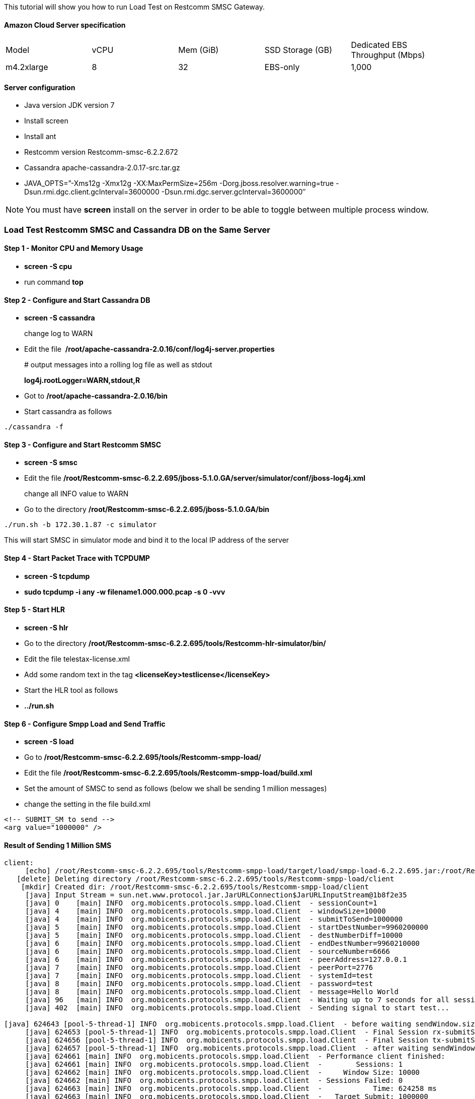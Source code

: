 This tutorial will show you how to run Load Test on Restcomm SMSC Gateway.

[[amazon-cloud-server-specification]]
Amazon Cloud Server specification
^^^^^^^^^^^^^^^^^^^^^^^^^^^^^^^^^

[cols=",,,,",]
|=========================================================================
|Model |vCPU |Mem (GiB) |SSD Storage (GB) |Dedicated EBS Throughput (Mbps)
|m4.2xlarge |8 |32 |EBS-only |1,000
|=========================================================================

[[server-configuration]]
Server configuration
^^^^^^^^^^^^^^^^^^^^

* Java version JDK version 7
* Install screen
* Install ant
* Restcomm version Restcomm-smsc-6.2.2.672
* Cassandra apache-cassandra-2.0.17-src.tar.gz
* JAVA_OPTS=”-Xms12g -Xmx12g -XX:MaxPermSize=256m -Dorg.jboss.resolver.warning=true -Dsun.rmi.dgc.client.gcInterval=3600000 -Dsun.rmi.dgc.server.gcInterval=3600000″

NOTE: You must have *screen* install on the server in order to be able to toggle between multiple process window.

[[load-test-Restcomm-smsc-and-cassandra-db-on-the-same-server]]
Load Test Restcomm SMSC and Cassandra DB on the Same Server
~~~~~~~~~~~~~~~~~~~~~~~~~~~~~~~~~~~~~~~~~~~~~~~~~~~~~~~~~~~

[[step-1---monitor-cpu-and-memory-usage]]
Step 1 - Monitor CPU and Memory Usage
^^^^^^^^^^^^^^^^^^^^^^^^^^^^^^^^^^^^^

* *screen -S cpu*
* run command *top*

[[step-2---configure-and-start-cassandra-db]]
Step 2 - Configure and Start Cassandra DB
^^^^^^^^^^^^^^^^^^^^^^^^^^^^^^^^^^^^^^^^^

* *screen -S cassandra* 
+
change log to WARN
* Edit the file  */root/apache-cassandra-2.0.16/conf/log4j-server.properties* 
+
# output messages into a rolling log file as well as stdout
+
*log4j.rootLogger=WARN,stdout,R*
* Got to */root/apache-cassandra-2.0.16/bin*
* Start cassandra as follows 
----
./cassandra -f
----

[[step-3---configure-and-start-Restcomm-smsc]]
Step 3 - Configure and Start Restcomm SMSC
^^^^^^^^^^^^^^^^^^^^^^^^^^^^^^^^^^^^^^^^^^

* *screen -S smsc*
* Edit the file */root/Restcomm-smsc-6.2.2.695/jboss-5.1.0.GA/server/simulator/conf/jboss-log4j.xml* 
+
change all INFO value to WARN
* Go to the directory */root/Restcomm-smsc-6.2.2.695/jboss-5.1.0.GA/bin* 
----
./run.sh -b 172.30.1.87 -c simulator
----

This will start SMSC in simulator mode and bind it to the local IP address of the server

[[step-4---start-packet-trace-with-tcpdump]]
Step 4 - Start Packet Trace with TCPDUMP
^^^^^^^^^^^^^^^^^^^^^^^^^^^^^^^^^^^^^^^^

* *screen -S tcpdump*
* *sudo tcpdump -i any -w filename1.000.000.pcap -s 0 -vvv*

[[step-5---start-hlr]]
Step 5 - Start HLR
^^^^^^^^^^^^^^^^^^

* *screen -S hlr*
* Go to the directory */root/Restcomm-smsc-6.2.2.695/tools/Restcomm-hlr-simulator/bin/*
* Edit the file telestax-license.xml
* Add some random text in the tag *<licenseKey>testlicense</licenseKey>*
* Start the HLR tool as follows
* *../run.sh*

[[step-6---configure-smpp-load-and-send-traffic]]
Step 6 - Configure Smpp Load and Send Traffic
^^^^^^^^^^^^^^^^^^^^^^^^^^^^^^^^^^^^^^^^^^^^^

* *screen -S load*
* Go to */root/Restcomm-smsc-6.2.2.695/tools/Restcomm-smpp-load/*
* Edit the file */root/Restcomm-smsc-6.2.2.695/tools/Restcomm-smpp-load/build.xml*
* Set the amount of SMSC to send as follows (below we shall be sending 1 million messages)
* change the setting in the file build.xml 
----
<!-- SUBMIT_SM to send --> 
<arg value="1000000" />
----

[[result-of-sending-1-million-sms]]
Result of Sending 1 Million SMS
^^^^^^^^^^^^^^^^^^^^^^^^^^^^^^^

[source,lang:default,decode:true]
----
client:
     [echo] /root/Restcomm-smsc-6.2.2.695/tools/Restcomm-smpp-load/target/load/smpp-load-6.2.2.695.jar:/root/Restcomm-smsc-6.2.2.695/tools/Restcomm-smpp-load/target/load/ch-smpp-5.0.7.GA-Restcomm.jar:/root/Restcomm-smsc-6.2.2.695/tools/Restcomm-smpp-load/target/load/netty-3.9.0.Final.jar:/root/Restcomm-smsc-6.2.2.695/tools/Restcomm-smpp-load/target/load/slf4j-api-1.5.6.jar:/root/Restcomm-smsc-6.2.2.695/tools/Restcomm-smpp-load/target/load/slf4j-log4j12-1.5.6.jar:/root/Restcomm-smsc-6.2.2.695/tools/Restcomm-smpp-load/target/load/ch-commons-charset-3.0.2.jar:/root/Restcomm-smsc-6.2.2.695/tools/Restcomm-smpp-load/target/load/ch-commons-util-6.0.1.jar:/root/Restcomm-smsc-6.2.2.695/tools/Restcomm-smpp-load/target/load/joda-time-2.6.jar:/root/Restcomm-smsc-6.2.2.695/tools/Restcomm-smpp-load/target/load/log4j-1.2.14.jar:/root/Restcomm-smsc-6.2.2.695/tools/Restcomm-smpp-load/src/main/resources
   [delete] Deleting directory /root/Restcomm-smsc-6.2.2.695/tools/Restcomm-smpp-load/client
    [mkdir] Created dir: /root/Restcomm-smsc-6.2.2.695/tools/Restcomm-smpp-load/client
     [java] Input Stream = sun.net.www.protocol.jar.JarURLConnection$JarURLInputStream@1b8f2e35
     [java] 0    [main] INFO  org.mobicents.protocols.smpp.load.Client  - sessionCount=1
     [java] 4    [main] INFO  org.mobicents.protocols.smpp.load.Client  - windowSize=10000
     [java] 4    [main] INFO  org.mobicents.protocols.smpp.load.Client  - submitToSend=1000000
     [java] 5    [main] INFO  org.mobicents.protocols.smpp.load.Client  - startDestNumber=9960200000
     [java] 5    [main] INFO  org.mobicents.protocols.smpp.load.Client  - destNumberDiff=10000
     [java] 6    [main] INFO  org.mobicents.protocols.smpp.load.Client  - endDestNumber=9960210000
     [java] 6    [main] INFO  org.mobicents.protocols.smpp.load.Client  - sourceNumber=6666
     [java] 6    [main] INFO  org.mobicents.protocols.smpp.load.Client  - peerAddress=127.0.0.1
     [java] 7    [main] INFO  org.mobicents.protocols.smpp.load.Client  - peerPort=2776
     [java] 7    [main] INFO  org.mobicents.protocols.smpp.load.Client  - systemId=test
     [java] 8    [main] INFO  org.mobicents.protocols.smpp.load.Client  - password=test
     [java] 8    [main] INFO  org.mobicents.protocols.smpp.load.Client  - message=Hello World
     [java] 96   [main] INFO  org.mobicents.protocols.smpp.load.Client  - Waiting up to 7 seconds for all sessions to bind...
     [java] 402  [main] INFO  org.mobicents.protocols.smpp.load.Client  - Sending signal to start test...

[java] 624643 [pool-5-thread-1] INFO  org.mobicents.protocols.smpp.load.Client  - before waiting sendWindow.size: 0
     [java] 624653 [pool-5-thread-1] INFO  org.mobicents.protocols.smpp.load.Client  - Final Session rx-submitSM[request=0 expired=0 response=0 avgWaitTime=0.0ms avgResponseTime=0.0ms avgEstimatedProcessingTime=0.0ms cmdStatus=[]]
     [java] 624656 [pool-5-thread-1] INFO  org.mobicents.protocols.smpp.load.Client  - Final Session tx-submitSM[request=1000000 expired=0 response=1000000 avgWaitTime=0.5ms avgResponseTime=6030.1ms avgEstimatedProcessingTime=0.2ms cmdStatus=[0=1000000]]
     [java] 624657 [pool-5-thread-1] INFO  org.mobicents.protocols.smpp.load.Client  - after waiting sendWindow.size: 0
     [java] 624661 [main] INFO  org.mobicents.protocols.smpp.load.Client  - Performance client finished:
     [java] 624661 [main] INFO  org.mobicents.protocols.smpp.load.Client  -        Sessions: 1
     [java] 624662 [main] INFO  org.mobicents.protocols.smpp.load.Client  -     Window Size: 10000
     [java] 624662 [main] INFO  org.mobicents.protocols.smpp.load.Client  - Sessions Failed: 0
     [java] 624663 [main] INFO  org.mobicents.protocols.smpp.load.Client  -            Time: 624258 ms
     [java] 624663 [main] INFO  org.mobicents.protocols.smpp.load.Client  -   Target Submit: 1000000
     [java] 624663 [main] INFO  org.mobicents.protocols.smpp.load.Client  -   Actual Submit: 1000000
     [java] 624664 [main] INFO  org.mobicents.protocols.smpp.load.Client  -   Throttled Message count: 0
     [java] 624666 [main] INFO  org.mobicents.protocols.smpp.load.Client  -      Throughput: 1601.902 per sec
     [java] 624667 [main] INFO  org.mobicents.protocols.smpp.load.Client  -  Session 0: submitSM [request=1000000 expired=0 response=1000000 avgWaitTime=0.5ms avgResponseTime=6030.1ms avgEstimatedProcessingTime=0.2ms cmdStatus=[0=1000000]]
     [java] 624667 [main] INFO  org.mobicents.protocols.smpp.load.Client  - Shutting down client bootstrap and executors...
     [java] 624675 [main] INFO  org.mobicents.protocols.smpp.load.Client  - Done. Exiting

BUILD SUCCESSFUL
Total time: 10 minutes 25 seconds
----

Notice the result.

* *Average of 1601 message per second*

[[result-of-sending-500.000-sms]]
Result of Sending 500.000 SMS
^^^^^^^^^^^^^^^^^^^^^^^^^^^^^

Edit build.xml file 
----
<!-- SUBMIT_SM to send --> 
<arg value="500000" />
----

[source,lang:default,decode:true]
----
Sending signal to start test...
     [java] 297830 [pool-5-thread-1] INFO  org.mobicents.protocols.smpp.load.Client  - before waiting sendWindow.size: 0
     [java] 297839 [pool-5-thread-1] INFO  org.mobicents.protocols.smpp.load.Client  - Final Session rx-submitSM[request=0 expired=0 response=0 avgWaitTime=0.0ms avgResponseTime=0.0ms avgEstimatedProcessingTime=0.0ms cmdStatus=[]]
     [java] 297842 [pool-5-thread-1] INFO  org.mobicents.protocols.smpp.load.Client  - Final Session tx-submitSM[request=500000 expired=0 response=500000 avgWaitTime=0.4ms avgResponseTime=5740.0ms avgEstimatedProcessingTime=0.1ms cmdStatus=[0=500000]]
     [java] 297843 [pool-5-thread-1] INFO  org.mobicents.protocols.smpp.load.Client  - after waiting sendWindow.size: 0
     [java] 297847 [main] INFO  org.mobicents.protocols.smpp.load.Client  - Performance client finished:
     [java] 297847 [main] INFO  org.mobicents.protocols.smpp.load.Client  -        Sessions: 1
     [java] 297848 [main] INFO  org.mobicents.protocols.smpp.load.Client  -     Window Size: 10000
     [java] 297848 [main] INFO  org.mobicents.protocols.smpp.load.Client  - Sessions Failed: 0
     [java] 297848 [main] INFO  org.mobicents.protocols.smpp.load.Client  -            Time: 297694 ms
     [java] 297849 [main] INFO  org.mobicents.protocols.smpp.load.Client  -   Target Submit: 500000
     [java] 297849 [main] INFO  org.mobicents.protocols.smpp.load.Client  -   Actual Submit: 500000
     [java] 297849 [main] INFO  org.mobicents.protocols.smpp.load.Client  -   Throttled Message count: 0
     [java] 297851 [main] INFO  org.mobicents.protocols.smpp.load.Client  -      Throughput: 1679.577 per sec
     [java] 297852 [main] INFO  org.mobicents.protocols.smpp.load.Client  -  Session 0: submitSM [request=500000 expired=0 response=500000 avgWaitTime=0.4ms avgResponseTime=5740.0ms avgEstimatedProcessingTime=0.1ms cmdStatus=[0=500000]]
     [java] 297852 [main] INFO  org.mobicents.protocols.smpp.load.Client  - Shutting down client bootstrap and executors...
     [java] 297857 [main] INFO  org.mobicents.protocols.smpp.load.Client  - Done. Exiting

BUILD SUCCESSFUL
Total time: 4 minutes 59 seconds
----

Notice the result.

* *Average of 1679 message per second*

[[result-of-sending-100.000-sms]]
Result of Sending 100.000 SMS
^^^^^^^^^^^^^^^^^^^^^^^^^^^^^

Edit build.xml file 
----
<!-- SUBMIT_SM to send --> 
<arg value="100000" />
----

[source,lang:default,decode:true]
----
 Sending signal to start test...
     [java] 58146 [pool-5-thread-1] INFO  org.mobicents.protocols.smpp.load.Client  - before waiting sendWindow.size: 0
     [java] 58154 [pool-5-thread-1] INFO  org.mobicents.protocols.smpp.load.Client  - Final Session rx-submitSM[request=0 expired=0 response=0 avgWaitTime=0.0ms avgResponseTime=0.0ms avgEstimatedProcessingTime=0.0ms cmdStatus=[]]
     [java] 58157 [pool-5-thread-1] INFO  org.mobicents.protocols.smpp.load.Client  - Final Session tx-submitSM[request=100000 expired=0 response=100000 avgWaitTime=0.4ms avgResponseTime=5214.0ms avgEstimatedProcessingTime=0.0ms cmdStatus=[0=100000]]
     [java] 58158 [pool-5-thread-1] INFO  org.mobicents.protocols.smpp.load.Client  - after waiting sendWindow.size: 0
     [java] 58162 [main] INFO  org.mobicents.protocols.smpp.load.Client  - Performance client finished:
     [java] 58162 [main] INFO  org.mobicents.protocols.smpp.load.Client  -        Sessions: 1
     [java] 58163 [main] INFO  org.mobicents.protocols.smpp.load.Client  -     Window Size: 10000
     [java] 58163 [main] INFO  org.mobicents.protocols.smpp.load.Client  - Sessions Failed: 0
     [java] 58163 [main] INFO  org.mobicents.protocols.smpp.load.Client  -            Time: 57999 ms
     [java] 58164 [main] INFO  org.mobicents.protocols.smpp.load.Client  -   Target Submit: 100000
     [java] 58164 [main] INFO  org.mobicents.protocols.smpp.load.Client  -   Actual Submit: 100000
     [java] 58165 [main] INFO  org.mobicents.protocols.smpp.load.Client  -   Throttled Message count: 0
     [java] 58169 [main] INFO  org.mobicents.protocols.smpp.load.Client  -      Throughput: 1724.168 per sec
     [java] 58170 [main] INFO  org.mobicents.protocols.smpp.load.Client  -  Session 0: submitSM [request=100000 expired=0 response=100000 avgWaitTime=0.4ms avgResponseTime=5214.0ms avgEstimatedProcessingTime=0.0ms cmdStatus=[0=100000]]
     [java] 58170 [main] INFO  org.mobicents.protocols.smpp.load.Client  - Shutting down client bootstrap and executors...
     [java] 58176 [main] INFO  org.mobicents.protocols.smpp.load.Client  - Done. Exiting

BUILD SUCCESSFUL
Total time: 59 seconds
----

Notice the result.

* *Average of 1724 message per second*

[[result-of-sending-100.000-sms-1]]
Result of Sending 100.000 SMS
^^^^^^^^^^^^^^^^^^^^^^^^^^^^^

Edit build.xml file 
----
<!-- SUBMIT_SM to send --> 
<arg value="50000" />
----

[source,lang:default,decode:true]
----
Sending signal to start test...
     [java] 20771 [pool-5-thread-1] INFO  org.mobicents.protocols.smpp.load.Client  - before waiting sendWindow.size: 0
     [java] 20780 [pool-5-thread-1] INFO  org.mobicents.protocols.smpp.load.Client  - Final Session rx-submitSM[request=0 expired=0 response=0 avgWaitTime=0.0ms avgResponseTime=0.0ms avgEstimatedProcessingTime=0.0ms cmdStatus=[]]
     [java] 20782 [pool-5-thread-1] INFO  org.mobicents.protocols.smpp.load.Client  - Final Session tx-submitSM[request=50000 expired=0 response=50000 avgWaitTime=0.2ms avgResponseTime=2954.0ms avgEstimatedProcessingTime=0.0ms cmdStatus=[0=50000]]
     [java] 20782 [pool-5-thread-1] INFO  org.mobicents.protocols.smpp.load.Client  - after waiting sendWindow.size: 0
     [java] 20786 [main] INFO  org.mobicents.protocols.smpp.load.Client  - Performance client finished:
     [java] 20786 [main] INFO  org.mobicents.protocols.smpp.load.Client  -        Sessions: 1
     [java] 20787 [main] INFO  org.mobicents.protocols.smpp.load.Client  -     Window Size: 10000
     [java] 20787 [main] INFO  org.mobicents.protocols.smpp.load.Client  - Sessions Failed: 0
     [java] 20787 [main] INFO  org.mobicents.protocols.smpp.load.Client  -            Time: 20634 ms
     [java] 20788 [main] INFO  org.mobicents.protocols.smpp.load.Client  -   Target Submit: 50000
     [java] 20788 [main] INFO  org.mobicents.protocols.smpp.load.Client  -   Actual Submit: 50000
     [java] 20789 [main] INFO  org.mobicents.protocols.smpp.load.Client  -   Throttled Message count: 0
     [java] 20790 [main] INFO  org.mobicents.protocols.smpp.load.Client  -      Throughput: 2423.185 per sec
     [java] 20790 [main] INFO  org.mobicents.protocols.smpp.load.Client  -  Session 0: submitSM [request=50000 expired=0 response=50000 avgWaitTime=0.2ms avgResponseTime=2954.0ms avgEstimatedProcessingTime=0.0ms cmdStatus=[0=50000]]
     [java] 20791 [main] INFO  org.mobicents.protocols.smpp.load.Client  - Shutting down client bootstrap and executors...
     [java] 20797 [main] INFO  org.mobicents.protocols.smpp.load.Client  - Done. Exiting

BUILD SUCCESSFUL
Total time: 21 seconds
----

Notice the result.

* *Average of 2423 message per second*

[[result-from-packet-tcpdump]]
Result from Packet Tcpdump
^^^^^^^^^^^^^^^^^^^^^^^^^^

[[smpp-operations-summary]]
SMPP Operations Summary
+++++++++++++++++++++++

image:./images/smpp-summary-load-test.png[smpp-summary-load-test,width=777,height=385]

[[gsm-map-operations]]
GSM Map Operations
^^^^^^^^^^^^^^^^^^

image:./images/gsm-operations-summary.png[gsm-operations-summary,width=1030,height=385]

[[result-cpu-usage]]
Result CPU Usage
^^^^^^^^^^^^^^^^

CPU usage constantly oscillated between 55 and 60 percent

image:./images/smsc-load-1.000.000.png[smsc-load-1.000.000,width=748,height=406]

[[smsc-metrics-from-the-Restcomm-smsc-admin-ui]]
SMSC Metrics from the Restcomm SMSC Admin UI
^^^^^^^^^^^^^^^^^^^^^^^^^^^^^^^^^^^^^^^^^^^^

image:./images/smsc-metrics.png[smsc-metrics,width=666,height=318]

image:./images/smsc-metrics2.png[smsc-metrics2,width=682,height=476]

[[load-test-Restcomm-smsc-and-cassandra-db-on-separate-servers]]
Load Test Restcomm SMSC and Cassandra DB on Separate Servers
~~~~~~~~~~~~~~~~~~~~~~~~~~~~~~~~~~~~~~~~~~~~~~~~~~~~~~~~~~~~

On the first server that will host the Cassandra DB, you need to make modifications to the **/root/apache-cassandra-2.0.16/conf/cassandra.yaml** to allow Cassandra DB to bind to a routable IP instead of the localhost.

Change

* *listen_address: localhost*
* *rpc_address:* *localhost*

to the local IP address of the server ex.

* * listen_address: 172.30.1.160*
* *rpc_address: 172.30.1.160*

Start Cassandra as mentioned above in *Step 2*

On the server that will host Restcomm SMSC Gateway, you must point to the IP address of the Cassandra server to which the SMSC gateway  must connect.

*  Edit the file /Restcomm-smsc-6.2.2.664/jboss-5.1.0.GA/server/simulator/data/SmscManagement_smscproperties.xml
* Search for this line *<dbHosts value="127.0.0.1"/>*
* Change the loopback *"127.0.0.1"* IP to the IP address of the Cassandra DB server.

IMPORTANT: *If you are on Amazon EC2, make sure your Security Group allows the appropriate ports and traffic between SMSC gateway and Cassandra DB using the local IP address*

[[result-of-sending-1.000.000-sms]]
Result of Sending 1.000.000 SMS
^^^^^^^^^^^^^^^^^^^^^^^^^^^^^^^

* 1 minute 30 seconds slower due to Network Latency
* Throughput: 1420.067 per sec which is about 200 messages lesser and running both SMSC and Cassandra on the same server

[source,lang:default,decode:true]
----
Sending signal to start test...
     [java] 704331 [pool-5-thread-1] INFO  org.mobicents.protocols.smpp.load.Client  - before waiting sendWindow.size: 0
     [java] 704339 [pool-5-thread-1] INFO  org.mobicents.protocols.smpp.load.Client  - Final Session rx-submitSM[request=0 expired=0 response=0 avgWaitTime=0.0ms avgResponseTime=0.0ms avgEstimatedProcessingTime=0.0ms cmdStatus=[]]
     [java] 704342 [pool-5-thread-1] INFO  org.mobicents.protocols.smpp.load.Client  - Final Session tx-submitSM[request=1000000 expired=0 response=1000000 avgWaitTime=0.5ms avgResponseTime=6904.1ms avgEstimatedProcessingTime=0.3ms cmdStatus=[0=1000000]]
     [java] 704343 [pool-5-thread-1] INFO  org.mobicents.protocols.smpp.load.Client  - after waiting sendWindow.size: 0
     [java] 704346 [main] INFO  org.mobicents.protocols.smpp.load.Client  - Performance client finished:
     [java] 704346 [main] INFO  org.mobicents.protocols.smpp.load.Client  -        Sessions: 1
     [java] 704346 [main] INFO  org.mobicents.protocols.smpp.load.Client  -     Window Size: 10000
     [java] 704347 [main] INFO  org.mobicents.protocols.smpp.load.Client  - Sessions Failed: 0
     [java] 704347 [main] INFO  org.mobicents.protocols.smpp.load.Client  -            Time: 704192 ms
     [java] 704347 [main] INFO  org.mobicents.protocols.smpp.load.Client  -   Target Submit: 1000000
     [java] 704347 [main] INFO  org.mobicents.protocols.smpp.load.Client  -   Actual Submit: 1000000
     [java] 704348 [main] INFO  org.mobicents.protocols.smpp.load.Client  -   Throttled Message count: 0
     [java] 704349 [main] INFO  org.mobicents.protocols.smpp.load.Client  -      Throughput: 1420.067 per sec
     [java] 704350 [main] INFO  org.mobicents.protocols.smpp.load.Client  -  Session 0: submitSM [request=1000000 expired=0 response=1000000 avgWaitTime=0.5ms avgResponseTime=6904.1ms avgEstimatedProcessingTime=0.3ms cmdStatus=[0=1000000]]
     [java] 704350 [main] INFO  org.mobicents.protocols.smpp.load.Client  - Shutting down client bootstrap and executors...
     [java] 704355 [main] INFO  org.mobicents.protocols.smpp.load.Client  - Done. Exiting

BUILD SUCCESSFUL
Total time: 11 minutes 45 seconds
----

[[result-of-sending-500.000-sms-1]]
Result of Sending 500.000 SMS
^^^^^^^^^^^^^^^^^^^^^^^^^^^^^

[source,lang:default,decode:true]
----
Sending signal to start test...
     [java] 378225 [pool-5-thread-1] INFO  org.mobicents.protocols.smpp.load.Client  - before waiting sendWindow.size: 0
     [java] 378238 [pool-5-thread-1] INFO  org.mobicents.protocols.smpp.load.Client  - Final Session rx-submitSM[request=0 expired=0 response=0 avgWaitTime=0.0ms avgResponseTime=0.0ms avgEstimatedProcessingTime=0.0ms cmdStatus=[]]
     [java] 378242 [pool-5-thread-1] INFO  org.mobicents.protocols.smpp.load.Client  - Final Session tx-submitSM[request=500000 expired=0 response=500000 avgWaitTime=0.5ms avgResponseTime=7379.5ms avgEstimatedProcessingTime=0.0ms cmdStatus=[0=500000]]
     [java] 378243 [pool-5-thread-1] INFO  org.mobicents.protocols.smpp.load.Client  - after waiting sendWindow.size: 0
     [java] 378247 [main] INFO  org.mobicents.protocols.smpp.load.Client  - Performance client finished:
     [java] 378248 [main] INFO  org.mobicents.protocols.smpp.load.Client  -        Sessions: 1
     [java] 378248 [main] INFO  org.mobicents.protocols.smpp.load.Client  -     Window Size: 10000
     [java] 378248 [main] INFO  org.mobicents.protocols.smpp.load.Client  - Sessions Failed: 0
     [java] 378249 [main] INFO  org.mobicents.protocols.smpp.load.Client  -            Time: 378095 ms
     [java] 378249 [main] INFO  org.mobicents.protocols.smpp.load.Client  -   Target Submit: 500000
     [java] 378250 [main] INFO  org.mobicents.protocols.smpp.load.Client  -   Actual Submit: 500000
     [java] 378250 [main] INFO  org.mobicents.protocols.smpp.load.Client  -   Throttled Message count: 0
     [java] 378253 [main] INFO  org.mobicents.protocols.smpp.load.Client  -      Throughput: 1322.419 per sec
     [java] 378253 [main] INFO  org.mobicents.protocols.smpp.load.Client  -  Session 0: submitSM [request=500000 expired=0 response=500000 avgWaitTime=0.5ms avgResponseTime=7379.5ms avgEstimatedProcessingTime=0.0ms cmdStatus=[0=500000]]
     [java] 378254 [main] INFO  org.mobicents.protocols.smpp.load.Client  - Shutting down client bootstrap and executors...
     [java] 378262 [main] INFO  org.mobicents.protocols.smpp.load.Client  - Done. Exiting

BUILD SUCCESSFUL
Total time: 6 minutes 19 seconds
----

[[result-of-sending-100.000-sms-2]]
Result of Sending 100.000 SMS
^^^^^^^^^^^^^^^^^^^^^^^^^^^^^

[source,lang:default,decode:true]
----
     [java] 68273 [pool-5-thread-1] INFO  org.mobicents.protocols.smpp.load.Client  - before waiting sendWindow.size: 0
     [java] 68283 [pool-5-thread-1] INFO  org.mobicents.protocols.smpp.load.Client  - Final Session rx-submitSM[request=0 expired=0 response=0 avgWaitTime=0.0ms avgResponseTime=0.0ms avgEstimatedProcessingTime=0.0ms cmdStatus=[]]
     [java] 68291 [pool-5-thread-1] INFO  org.mobicents.protocols.smpp.load.Client  - Final Session tx-submitSM[request=100000 expired=0 response=100000 avgWaitTime=0.4ms avgResponseTime=6317.9ms avgEstimatedProcessingTime=0.0ms cmdStatus=[0=100000]]
     [java] 68292 [pool-5-thread-1] INFO  org.mobicents.protocols.smpp.load.Client  - after waiting sendWindow.size: 0
     [java] 68304 [main] INFO  org.mobicents.protocols.smpp.load.Client  - Performance client finished:
     [java] 68305 [main] INFO  org.mobicents.protocols.smpp.load.Client  -        Sessions: 1
     [java] 68305 [main] INFO  org.mobicents.protocols.smpp.load.Client  -     Window Size: 10000
     [java] 68305 [main] INFO  org.mobicents.protocols.smpp.load.Client  - Sessions Failed: 0
     [java] 68306 [main] INFO  org.mobicents.protocols.smpp.load.Client  -            Time: 68131 ms
     [java] 68306 [main] INFO  org.mobicents.protocols.smpp.load.Client  -   Target Submit: 100000
     [java] 68307 [main] INFO  org.mobicents.protocols.smpp.load.Client  -   Actual Submit: 100000
     [java] 68307 [main] INFO  org.mobicents.protocols.smpp.load.Client  -   Throttled Message count: 0
     [java] 68309 [main] INFO  org.mobicents.protocols.smpp.load.Client  -      Throughput: 1467.761 per sec
     [java] 68310 [main] INFO  org.mobicents.protocols.smpp.load.Client  -  Session 0: submitSM [request=100000 expired=0 response=100000 avgWaitTime=0.4ms avgResponseTime=6317.9ms avgEstimatedProcessingTime=0.0ms cmdStatus=[0=100000]]
     [java] 68310 [main] INFO  org.mobicents.protocols.smpp.load.Client  - Shutting down client bootstrap and executors...
     [java] 68317 [main] INFO  org.mobicents.protocols.smpp.load.Client  - Done. Exiting

BUILD SUCCESSFUL
Total time: 1 minute 9 seconds
----

[[conclusion]]
Conclusion
~~~~~~~~~~

From the load test conducted using Restcomm SMSC Gateway and Cassandra DB, there is a 50 percent increase in SMS throughput when log4 settings are changed from INFO to WARN. This change also prevents the server logs from using up all the available disk space. 

Putting the Cassandra DB on a different server doesn't seem to change the amount of CPU cycle. It often oscillate between 55 to 60 percent CPU usage when under heavy load. Another reason for the high CPU usage is because the SMPP and HLR load test clients ran on the same server as the SMSC gateway. Moving the Cassandra DB to a different server didn't impact CPU usage. 

When the Cassandra DB was moved to a different server on the same Amazon Cloud, there was a decrease in SMS throughput which can be attributed to network latency. 

Here is a Table of SMS throughput summary of the results  

[cols=",,,,",]
|=====================================================================================================
| |*Everything on a Single Server* |DB on a Separate Server | |
|Amount of SMS Processed |*SMS throuhput per second* |SMS throuhput per second |Difference |Decrease %
|1 Million |*1679.577* |1420.067 |259.51 |15.45091413
|500 Thousand |*1724.168* |1322.419 |401.749 |23.30103563
|100 Thousand |*2423.185* |1467.761 |955.424 |39.42843819
|=====================================================================================================
